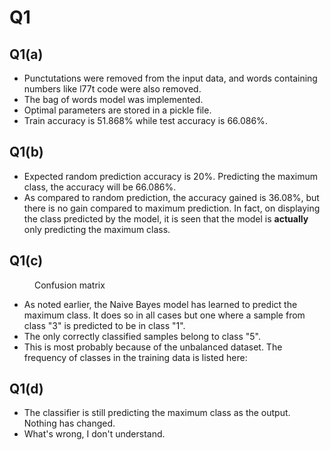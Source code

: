 * Q1

** Q1(a)
- Punctutations were removed from the input data, and words containing
  numbers like l77t code were also removed.
- The bag of words model was implemented.
- Optimal parameters are stored in a pickle file.
- Train accuracy is \(51.868\%\) while test accuracy is \(66.086\%\).

** Q1(b)
- Expected random prediction accuracy is \(20\%\). Predicting the
  maximum class, the accuracy will be \(66.086\%\).
- As compared to random prediction, the accuracy gained is \(36.08\%\),
  but there is no gain compared to maximum prediction. In fact, on
  displaying the class predicted by the model, it is seen that the
  model is \textbf{actually} only predicting the maximum class.

** Q1(c)
#+CAPTION: Confusion matrix
[[/home/mridul/scai/ml/hw2/src/q1/Confusion_Matrix_1a.png]]
- As noted earlier, the Naive Bayes model has learned to predict the
  maximum class. It does so in all cases but one where a sample from
  class "3" is predicted to be in class "1".
- The only correctly classified samples belong to class "5".
- This is most probably because of the unbalanced dataset. The
  frequency of classes in the training data is listed here:
\begin{align*}
&\text{Category 1:} 2529 =5.05\%\\
&\text{Category 2:} 2638 =5.28\%\\
&\text{Category 3:} 5634 =11.27\%\\
&\text{Category 4:} 13267 =26.53\%\\
&\text{Catgeory 5:} 25932 =51.86\%
\end{align*}

** Q1(d)
- The classifier is still predicting the maximum class as the
  output. Nothing has changed.
- What's wrong, I don't understand.
